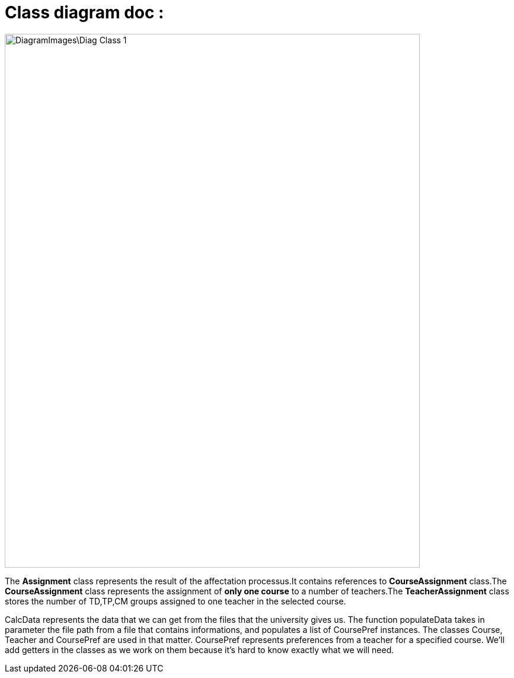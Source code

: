 = Class diagram doc :

image::DiagramImages\Diag_Class_1.png[width="700", height="900"]

The *Assignment* class represents the result of the affectation processus.It contains references to *CourseAssignment* class.The *CourseAssignment* class represents the assignment of *only one course* to a number of teachers.The *TeacherAssignment* class stores the number of TD,TP,CM groups assigned to one teacher in the selected course. +

CalcData represents the data that we can get from the files that the university gives us. The function populateData takes in parameter the file path from a file that contains informations, and populates a list of CoursePref instances.
The classes Course, Teacher and CoursePref are used in that matter.
CoursePref represents preferences from a teacher for a specified course.
We'll add getters in the classes as we work on them because it's hard to know exactly what we will need.
